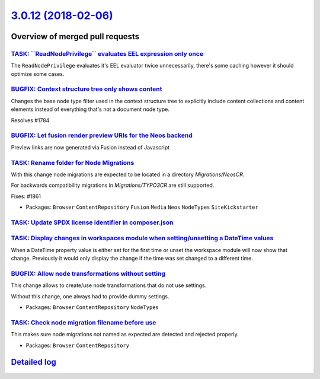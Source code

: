 `3.0.12 (2018-02-06) <https://github.com/neos/neos-development-collection/releases/tag/3.0.12>`_
================================================================================================

Overview of merged pull requests
~~~~~~~~~~~~~~~~~~~~~~~~~~~~~~~~

`TASK: \`\`ReadNodePrivilege\`\` evaluates EEL expression only once <https://github.com/neos/neos-development-collection/pull/1874>`_
-------------------------------------------------------------------------------------------------------------------------------------

The ``ReadNodePrivilege`` evaluates it's EEL evaluator twice unnecessarily,
there's some caching however it should optimize some cases.

`BUGFIX: Context structure tree only shows content <https://github.com/neos/neos-development-collection/pull/1785>`_
--------------------------------------------------------------------------------------------------------------------

Changes the base node type filter used in the context structure tree to explicitly include content collections and content elements instead of everything that's not a document node type.

Resolves #1784

`BUGFIX: Let fusion render preview URIs for the Neos backend <https://github.com/neos/neos-development-collection/pull/1815>`_
------------------------------------------------------------------------------------------------------------------------------

Preview links are now generated via Fusion instead of Javascript

`TASK: Rename folder for Node Migrations <https://github.com/neos/neos-development-collection/pull/1863>`_
----------------------------------------------------------------------------------------------------------

With this change node migrations are expected to be located
in a directory `Migrations/NeosCR`.

For backwards compatibility migrations in `Migrations/TYPO3CR` are
still supported.

Fixes: #1861

* Packages: ``Browser`` ``ContentRepository`` ``Fusion`` ``Media`` ``Neos`` ``NodeTypes`` ``SiteKickstarter``

`TASK: Update SPDX license identifier in composer.json <https://github.com/neos/neos-development-collection/pull/1862>`_
------------------------------------------------------------------------------------------------------------------------

`TASK: Display changes in workspaces module when setting/unsetting a DateTime values <https://github.com/neos/neos-development-collection/pull/1783>`_
------------------------------------------------------------------------------------------------------------------------------------------------------

When a DateTime property value is either set for the first time or unset the workspace module will now show that change. Previously it would only display the change if the time was set changed to a different time.

`BUGFIX: Allow node transformations without setting <https://github.com/neos/neos-development-collection/pull/1849>`_
---------------------------------------------------------------------------------------------------------------------

This change allows to create/use node transformations that do not use settings.

Without this change, one always had to provide dummy settings.

* Packages: ``Browser`` ``ContentRepository`` ``NodeTypes``

`TASK: Check node migration filename before use <https://github.com/neos/neos-development-collection/pull/1845>`_
-----------------------------------------------------------------------------------------------------------------

This makes sure node migrations not named as expected are detected
and rejected properly.

* Packages: ``Browser`` ``ContentRepository``

`Detailed log <https://github.com/neos/neos-development-collection/compare/3.0.11...3.0.12>`_
~~~~~~~~~~~~~~~~~~~~~~~~~~~~~~~~~~~~~~~~~~~~~~~~~~~~~~~~~~~~~~~~~~~~~~~~~~~~~~~~~~~~~~~~~~~~~
